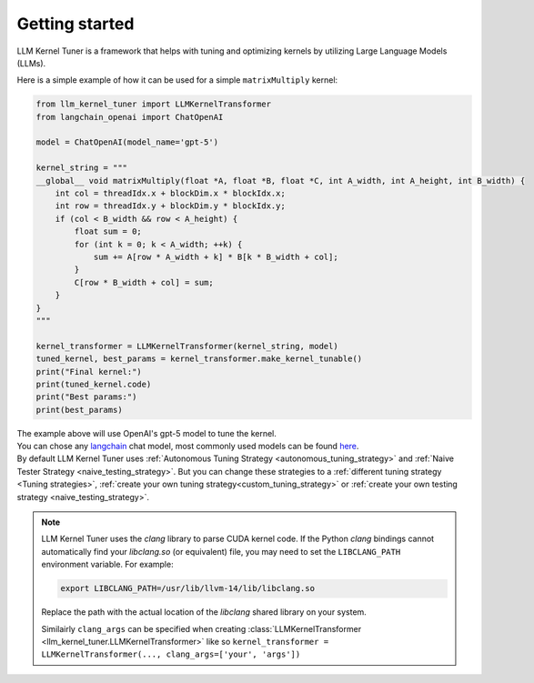 Getting started
===============

LLM Kernel Tuner is a framework that helps with tuning and optimizing kernels by utilizing Large Language Models (LLMs).

Here is a simple example of how it can be used for a simple ``matrixMultiply`` kernel:

.. code-block:: python

    from llm_kernel_tuner import LLMKernelTransformer
    from langchain_openai import ChatOpenAI

    model = ChatOpenAI(model_name='gpt-5')

    kernel_string = """
    __global__ void matrixMultiply(float *A, float *B, float *C, int A_width, int A_height, int B_width) {
        int col = threadIdx.x + blockDim.x * blockIdx.x;
        int row = threadIdx.y + blockDim.y * blockIdx.y;
        if (col < B_width && row < A_height) {
            float sum = 0;
            for (int k = 0; k < A_width; ++k) {
                sum += A[row * A_width + k] * B[k * B_width + col];
            }
            C[row * B_width + col] = sum;
        }
    }
    """

    kernel_transformer = LLMKernelTransformer(kernel_string, model)
    tuned_kernel, best_params = kernel_transformer.make_kernel_tunable()
    print("Final kernel:")
    print(tuned_kernel.code)
    print("Best params:")
    print(best_params)


| The example above will use OpenAI's gpt-5 model to tune the kernel.
| You can chose any `langchain <https://python.langchain.com/docs/introduction/>`_ chat model, most commonly used models can be found `here <https://python.langchain.com/docs/integrations/chat/>`_.
| By default LLM Kernel Tuner uses :ref:`Autonomous Tuning Strategy <autonomous_tuning_strategy>` and :ref:`Naive Tester Strategy <naive_testing_strategy>`. But you can change these strategies to a :ref:`different tuning strategy <Tuning strategies>`, :ref:`create your own tuning strategy<custom_tuning_strategy>` or :ref:`create your own testing strategy <naive_testing_strategy>`.

.. note::
   LLM Kernel Tuner uses the `clang` library to parse CUDA kernel code. If the Python `clang` bindings cannot automatically find your `libclang.so` (or equivalent) file, you may need to set the ``LIBCLANG_PATH`` environment variable. For example:

   .. code-block:: bash

      export LIBCLANG_PATH=/usr/lib/llvm-14/lib/libclang.so

   Replace the path with the actual location of the `libclang` shared library on your system.

   Similairly ``clang_args`` can be specified when creating :class:`LLMKernelTransformer <llm_kernel_tuner.LLMKernelTransformer>` like so ``kernel_transformer = LLMKernelTransformer(..., clang_args=['your', 'args'])``
